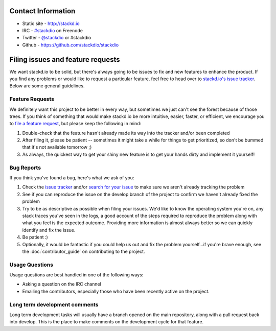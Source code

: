 Contact Information
===================

-  Static site - http://stackd.io
-  IRC - `#stackdio <http://webchat.freenode.net/?channels=stackdio>`__
   on Freenode
-  Twitter - `@stackdio <https://twitter.com/stackdio>`__ or #stackdio
-  Github - https://github.com/stackdio/stackdio

Filing issues and feature requests
==================================

We want stackd.io to be solid, but there's always going to be issues to
fix and new features to enhance the product. If you find any problems or
would like to request a particular feature, feel free to head over to
`stackd.io's issue
tracker <https://github.com/stackdio/stackdio/issues>`__. Below are some
general guidelines.

Feature Requests
----------------

We definitely want this project to be better in every way, but sometimes
we just can't see the forest because of those trees. If you think of
something that would make stackd.io be more intuitive, easier, faster,
or efficient, we encourage you to `file a feature
request <https://github.com/stackdio/stackdio/issues>`__, but please
keep the following in mind:

#. Double-check that the feature hasn't already made its way into the
   tracker and/or been completed

#. After filing it, please be patient -- sometimes it might take a while
   for things to get prioritized, so don't be bummed that it's not
   available tomorrow ;)

#. As always, the quickest way to get your shiny new feature is to get
   your hands dirty and implement it yourself!

Bug Reports
-----------

If you think you've found a bug, here's what we ask of you:

#. Check the `issue
   tracker <https://github.com/stackdio/stackdio/issues>`__ and/or
   `search for your
   issue <https://github.com/stackdio/stackdio/search?type=Issues>`__ to
   make sure we aren't already tracking the problem

#. See if you can reproduce the issue on the develop branch of the
   project to confirm we haven't already fixed the problem

#. Try to be as descriptive as possible when filing your issues. We'd
   like to know the operating system you're on, any stack traces you've
   seen in the logs, a good account of the steps required to reproduce
   the problem along with what you feel is the expected outcome.
   Providing more information is almost always better so we can quickly
   identify and fix the issue.

#. Be patient :)

#. Optionally, it would be fantastic if you could help us out and fix
   the problem yourself...if you're brave enough, see the :doc:`contributor_guide`
   on contributing to the project.

Usage Questions
---------------

Usage questions are best handled in one of the following ways:

-  Asking a question on the IRC channel
-  Emailing the contributors, especially those who have been recently
   active on the project.

Long term development comments
------------------------------

Long term development tasks will usually have a branch opened on the
main repository, along with a pull request back into develop. This is
the place to make comments on the development cycle for that feature.
